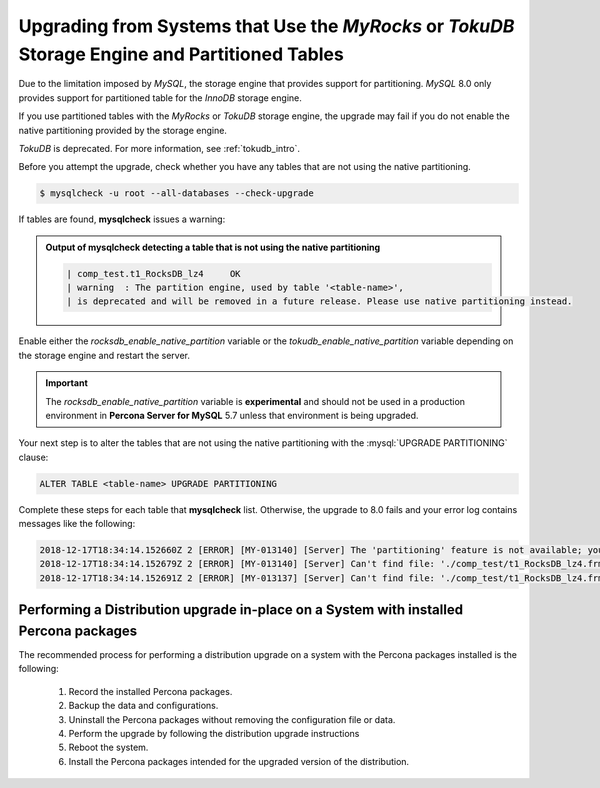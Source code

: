 .. _upgrading_tokudb_myrocks:

=================================================================================================
Upgrading from Systems that Use the *MyRocks* or *TokuDB* Storage Engine and Partitioned Tables
=================================================================================================

Due to the limitation imposed by *MySQL*, the storage engine that
provides support for partitioning. *MySQL* 8.0 only provides support for
partitioned table for the *InnoDB* storage engine. 

If you use partitioned tables with the *MyRocks* or *TokuDB* storage engine, the
upgrade may fail if you do not enable the native partitioning provided by the storage engine.

*TokuDB* is deprecated. For more information, see :ref:`tokudb_intro`.

Before you attempt the upgrade, check whether you have any tables that are not using the native partitioning.

.. code-block:: bash

   $ mysqlcheck -u root --all-databases --check-upgrade

If tables are found, **mysqlcheck** issues a warning:

.. admonition:: Output of **mysqlcheck** detecting a table that is not using the native partitioning

   .. code-block:: bash

      | comp_test.t1_RocksDB_lz4     OK
      | warning  : The partition engine, used by table '<table-name>',
      | is deprecated and will be removed in a future release. Please use native partitioning instead.

Enable either the `rocksdb_enable_native_partition` variable or
the `tokudb_enable_native_partition` variable depending on the storage
engine and restart the server. 

.. important::

   The `rocksdb_enable_native_partition` variable is **experimental** and should not be used in a production environment in **Percona Server for MySQL** 5.7 unless that environment is being upgraded.

Your next step is to alter
the tables that are not using the native partitioning with the
:mysql:`UPGRADE PARTITIONING` clause:

.. code-block:: mysql

   ALTER TABLE <table-name> UPGRADE PARTITIONING

Complete these steps for each table that **mysqlcheck**
list. Otherwise, the upgrade to 8.0 fails and your error log
contains messages like the following:

.. code-block:: mysql

   2018-12-17T18:34:14.152660Z 2 [ERROR] [MY-013140] [Server] The 'partitioning' feature is not available; you need to remove '--skip-partition' or use MySQL built with '-DWITH_PARTITION_STORAGE_ENGINE=1'
   2018-12-17T18:34:14.152679Z 2 [ERROR] [MY-013140] [Server] Can't find file: './comp_test/t1_RocksDB_lz4.frm' (errno: 0 - Success)
   2018-12-17T18:34:14.152691Z 2 [ERROR] [MY-013137] [Server] Can't find file: './comp_test/t1_RocksDB_lz4.frm' (OS errno: 0 - Success)

.. seealso::

   *MySQL* Documentation: Partitioning Limitations Relating to Storage Engines
      https://dev.mysql.com/doc/refman/8.0/en/partitioning-limitations-storage-engines.html

Performing a Distribution upgrade in-place on a System with installed Percona packages
--------------------------------------------------------------------------------------------
The recommended process for performing a distribution upgrade on a system with
the Percona packages installed is the following:

    1. Record the installed Percona packages.
    2. Backup the data and configurations.
    3. Uninstall the Percona packages without removing the configuration file or data.
    4. Perform the upgrade by following the distribution upgrade instructions
    5. Reboot the system.
    6. Install the Percona packages intended for the upgraded version of the distribution.